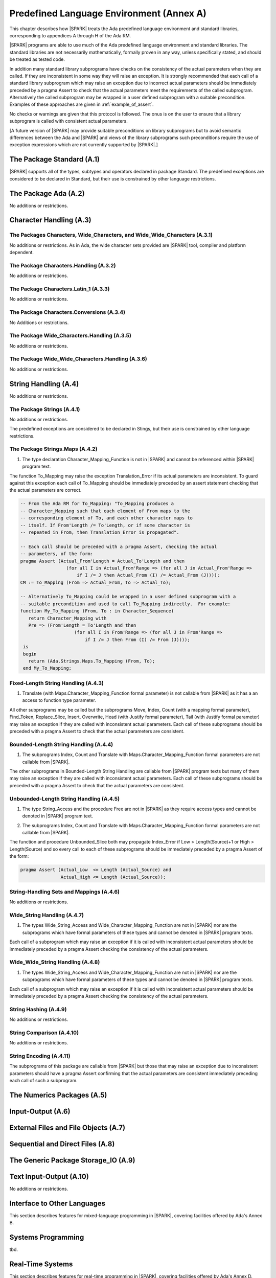 Predefined Language Environment (Annex A)
=========================================

This chapter describes how |SPARK| treats the Ada predefined
language environment and standard libraries, corresponding
to appendices A through H of the Ada RM. 

|SPARK| programs are able to use much of the Ada predefined language
environment and standard libraries. The standard libraries are not
necessarily mathematically, formally proven in any way, unless
specifically stated, and should be treated as tested code.

In addition many standard library subprograms have checks on the
consistency of the actual parameters when they are called.  If they
are inconsistent in some way they will raise an exception.  It is
strongly recommended that each call of a standard library subprogram
which may raise an exception due to incorrect actual parameters should
be immediately preceded by a pragma Assert to check that the actual
parameters meet the requirements of the called subprogram.
Alternatively the called subprogram may be wrapped in a user defined
subprogram with a suitable precondition.  Examples of these approaches
are given in :ref:`example_of_assert`.

No checks or warnings are given that this protocol is followed.  The
onus is on the user to ensure that a library subprogram is called with
consistent actual parameters.

[A future version of |SPARK| may provide suitable preconditions on
library subprograms but to avoid semantic differences between the Ada
and |SPARK| and views of the library subprograms such preconditions
require the use of exception expressions which are not currently
supported by |SPARK|.]


.. todo:: Provide detail on Standard Libraries.
          To be completed in a post-Release 1 version of this document. This targeting applies
          to all ToDos in this chapter.

.. todo:: In particular, it is intended that predefined container generics
          suitable for use in |SPARK| will be provided. These will
          have specifications as similar as possible to those of
          Ada's bounded containers (i.e., Ada.Containers.Bounded_*), but with
          constructs removed or modified as needed in order to maintain the
          language invariants that |SPARK| relies upon in providing
          formal program verification.

The Package Standard (A.1)
--------------------------

|SPARK| supports all of the types, subtypes and operators declared in package Standard.
The predefined exceptions are considered to be declared in Standard, but their use is
constrained by other language restrictions.

The Package Ada (A.2)
---------------------

No additions or restrictions.

.. todo:: Should we say here which packages are supported in |SPARK| or which ones aren't
   supported?  How much of the standard library will be available, and in which run-time
   profiles?

Character Handling (A.3)
------------------------

The Packages Characters, Wide_Characters, and Wide_Wide_Characters (A.3.1)
~~~~~~~~~~~~~~~~~~~~~~~~~~~~~~~~~~~~~~~~~~~~~~~~~~~~~~~~~~~~~~~~~~~~~~~~~~

No additions or restrictions.  As in Ada, the wide character sets
provided are |SPARK| tool, compiler and platform dependent.


The Package Characters.Handling (A.3.2)
~~~~~~~~~~~~~~~~~~~~~~~~~~~~~~~~~~~~~~~

No additions or restrictions.

The Package Characters.Latin_1 (A.3.3)
~~~~~~~~~~~~~~~~~~~~~~~~~~~~~~~~~~~~~~

No additions or restrictions.

The Package Characters.Conversions (A.3.4)
~~~~~~~~~~~~~~~~~~~~~~~~~~~~~~~~~~~~~~~~~~

No Additions or restrictions.

The Package Wide_Characters.Handling (A.3.5)
~~~~~~~~~~~~~~~~~~~~~~~~~~~~~~~~~~~~~~~~~~~~

No additions or restrictions.

The Package Wide_Wide_Characters.Handling (A.3.6)
~~~~~~~~~~~~~~~~~~~~~~~~~~~~~~~~~~~~~~~~~~~~~~~~~

No additions or restrictions.

String Handling (A.4)
---------------------

No additions or restrictions.

The Package Strings (A.4.1)
~~~~~~~~~~~~~~~~~~~~~~~~~~~

No additions or restrictions. 

The predefined exceptions are considered to be declared in Stings, but their use is
constrained by other language restrictions.
 
.. _example_of_assert:

The Package Strings.Maps (A.4.2)
~~~~~~~~~~~~~~~~~~~~~~~~~~~~~~~~

.. _tu-nk-the-package-strings.maps-01:

1. The type declaration Character_Mapping_Function is not in |SPARK| and 
   cannot be referenced within |SPARK| program text.

.. _etu-the-package-strings.maps:

The function To_Mapping may raise the exception Translation_Error if
its actual parameters are inconsistent.  To guard against this
exception each call of To_Mapping should be immediately preceded by an
assert statement checking that the actual parameters are correct.

.. centered:: **Examples**

.. code-block:: ada

   -- From the Ada RM for To_Mapping: "To_Mapping produces a
   -- Character_Mapping such that each element of From maps to the
   -- corresponding element of To, and each other character maps to
   -- itself. If From'Length /= To'Length, or if some character is
   -- repeated in From, then Translation_Error is propagated".

   -- Each call should be preceded with a pragma Assert, checking the actual 
   -- parameters, of the form:
   pragma Assert (Actual_From'Length = Actual_To'Length and then 
                    (for all I in Actual_From'Range => (for all J in Actual_From'Range => 
                        if I /= J then Actual_From (I) /= Actual_From (J))));
   CM := To_Mapping (From => Actual_From, To => Actual_To);

   -- Alternatively To_Mapping could be wrapped in a user defined subprogram with a 
   -- suitable precondition and used to call To_Mapping indirectly.  For example:
   function My_To_Mapping (From, To : in Character_Sequence)
      return Character_Mapping with
      Pre => (From'Length = To'Length and then 
                       (for all I in From'Range => (for all J in From'Range => 
                           if I /= J then From (I) /= From (J))));
    is
    begin
      return (Ada.Strings.Maps.To_Mapping (From, To);
    end My_To_Mapping;

Fixed-Length String Handling (A.4.3)
~~~~~~~~~~~~~~~~~~~~~~~~~~~~~~~~~~~~

.. _tu-nk-fixed-length-string-handling-01:

1. Translate (with Maps.Character_Mapping_Function formal parameter)
   is not callable from |SPARK| as it has a an access to function type
   parameter.

.. _etu-fixed-length-string-handling:

All other subprograms may be called but the subprograms Move, Index,
Count (with a mapping formal parameter), Find_Token, Replace_Slice,
Insert, Overwrite, Head (with Justify formal parameter), Tail (with
Justify formal parameter) may raise an exception if they are called
with inconsistent actual parameters.  Each call of these subprograms
should be preceded with a pragma Assert to check that the actual
parameters are consistent.

Bounded-Length String Handling (A.4.4)
~~~~~~~~~~~~~~~~~~~~~~~~~~~~~~~~~~~~~~

.. _tu-nk-bounded-length-string-handling-01:

1. The subprograms Index, Count and Translate with
   Maps.Character_Mapping_Function formal parameters are not callable
   from |SPARK|.

.. _etu-bounded-length-string-handling:

The other subprograms in Bounded-Length String Handling are callable
from |SPARK| program texts but many of them may raise an exception if
they are called with inconsistent actual parameters.  Each call of
these subprograms should be preceded with a pragma Assert to check
that the actual parameters are consistent.

Unbounded-Length String Handling (A.4.5)
~~~~~~~~~~~~~~~~~~~~~~~~~~~~~~~~~~~~~~~~

.. _tu-nk-unbounded-length-string-handling-01:

1. The type String_Access and the procedure Free are not in |SPARK| as
   they require access types and cannot be denoted in |SPARK| program text.

.. _tu-nk-unbounded-length-string-handling-02:

2. The subprograms Index, Count and Translate with
   Maps.Character_Mapping_Function formal parameters are not callable
   from |SPARK|.

.. _etu-unbounded-length-string-handling:

The function and procedure Unbounded_Slice both may propagate
Index_Error if Low > Length(Source)+1 or High > Length(Source) and so
every call to each of these subprograms should be immediately preceded
by a pragma Assert of the form:

.. code-block:: ada

  pragma Assert (Actual_Low  <= Length (Actual_Source) and 
                 Actual_High <= Length (Actual_Source));

String-Handling Sets and Mappings (A.4.6)
~~~~~~~~~~~~~~~~~~~~~~~~~~~~~~~~~~~~~~~~~

No additions or restrictions.

Wide_String Handling (A.4.7)
~~~~~~~~~~~~~~~~~~~~~~~~~~~~

.. _tu-nk-wide-string-handling-01:

1. The types Wide_String_Access and Wide_Character_Mapping_Function
   are not in |SPARK| nor are the subprograms which have formal
   parameters of these types and cannot be denoted in |SPARK| program
   texts.

.. _teu-wide-string-handling:

Each call of a subprogram which may raise an exception if it is called
with inconsistent actual parameters should be immediately preceded by
a pragma Assert checking the consistency of the actual parameters.

Wide_Wide_String Handling (A.4.8)
~~~~~~~~~~~~~~~~~~~~~~~~~~~~~~~~~

.. _tu-nk-wide-wide-string-handling-01:

1. The types Wide_String_Access and Wide_Character_Mapping_Function
   are not in |SPARK| nor are the subprograms which have formal
   parameters of these types and cannot be denoted in |SPARK| program
   texts.

.. _teu-wide-wide-string-handling:

Each call of a subprogram which may raise an exception if it is called
with inconsistent actual parameters should be immediately preceded by
a pragma Assert checking the consistency of the actual parameters.

String Hashing (A.4.9)
~~~~~~~~~~~~~~~~~~~~~~

No additions or restrictions.

String Comparison (A.4.10)
~~~~~~~~~~~~~~~~~~~~~~~~~~

No additions or restrictions.

String Encoding (A.4.11)
~~~~~~~~~~~~~~~~~~~~~~~~

The subprograms of this package are callable from |SPARK| but those
that may raise an exception due to inconsistent parameters should have
a pragma Assert confirming that the actual parameters are consistent
immediately preceding each call of such a subprogram.

The Numerics Packages (A.5)
---------------------------

Input-Output (A.6)
------------------

External Files and File Objects (A.7)
-------------------------------------

Sequential and Direct Files (A.8)
---------------------------------

The Generic Package Storage_IO (A.9)
------------------------------------

Text Input-Output (A.10)
------------------------

No additions or restrictions.



Interface to Other Languages 
----------------------------

This section describes features for mixed-language programming in |SPARK|, covering facilities
offered by Ada's Annex B.

.. todo:: How much to say here?  S95 supports a subset of Interfaces, and a very small subset of
   Interfaces.C but that's about it. 

.. todo:: What is status of supported for pragma ``Unchecked_Union`` in GNATProve at present?

Systems Programming
-------------------

tbd.

Real-Time Systems
-----------------

This section describes features for real-time programming in |SPARK|, covering facilities
offered by Ada's Annex D.

.. todo:: RCC: Need to think about Ada.Real_Time.  It's important for all S95 customers, to get
   at monotonic clock, even if not using RavenSPARK.  It does depend on support for external
   variables, though, since Ada.Real_Time.Clock is most definitely Volatile. TN [LB07-024]
   raised to discuss this.

Distributed Systems
-------------------

TBD.

Information Systems
-------------------

TBD.

Numerics
--------

This section describes features for numerical programming in |SPARK|, covering facilities
offered by Ada's Annex G.

.. todo:: How much here can be supported?  Most S95 customers want Ada.Numerics.Generic_Elementary_Functions
   plus its predefined instantiation for Float, Long_Float and so on.  How far should we go?

High Integrity Systems
----------------------

|SPARK| fully supports the requirements of Ada's Annex H.




